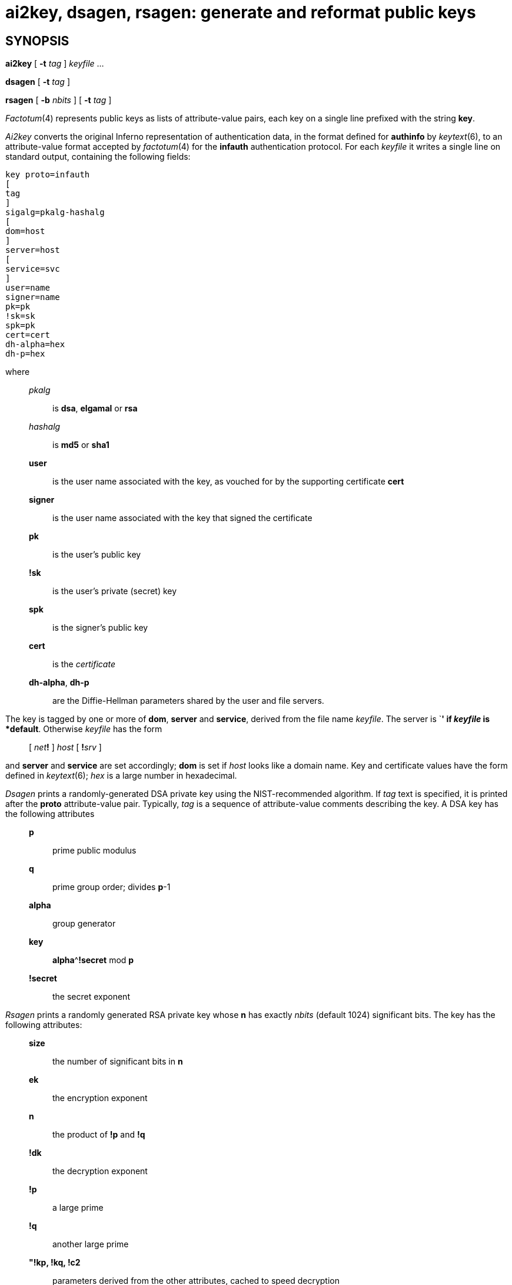 = ai2key, dsagen, rsagen: generate and reformat public keys

== SYNOPSIS

*ai2key* [ **-t**__ tag__ ] _keyfile_ ...

*dsagen* [ **-t**__ tag__ ]

*rsagen* [ **-b**__ nbits__ ] [ **-t**__ tag__ ]


_Factotum_(4) represents public keys as lists of attribute-value pairs,
each key on a single line prefixed with the string *key*.

_Ai2key_ converts the original Inferno representation of authentication
data, in the format defined for *authinfo* by _keytext_(6), to an
attribute-value format accepted by _factotum_(4) for the *infauth*
authentication protocol. For each _keyfile_ it writes a single line on
standard output, containing the following fields:

....
key proto=infauth
[
tag
]
sigalg=pkalg-hashalg
[
dom=host
]
server=host
[
service=svc
]
user=name
signer=name
pk=pk
!sk=sk
spk=pk
cert=cert
dh-alpha=hex
dh-p=hex
....

where

_________________________________________________________________________________________________
_pkalg_::
  is *dsa*, *elgamal* or *rsa*

_hashalg_::
  is *md5* or *sha1* +

*user*::
  is the user name associated with the key, as vouched for by the
  supporting certificate *cert* +

*signer*::
  is the user name associated with the key that signed the certificate +

*pk*::
  is the user's public key +

*!sk*::
  is the user's private (secret) key +

*spk*::
  is the signer's public key +

*cert*::
  is the _certificate_ +

*dh-alpha*, *dh-p*::
  are the Diffie-Hellman parameters shared by the user and file servers.
_________________________________________________________________________________________________

The key is tagged by one or more of *dom*, *server* and *service*,
derived from the file name _keyfile_. The server is `*****' if _keyfile_
is *default*. Otherwise _keyfile_ has the form

_______________________________________________
{empty}[ __net__**!** ] _host_ [ **!**__srv__ ]
_______________________________________________

and *server* and *service* are set accordingly; *dom* is set if _host_
looks like a domain name. Key and certificate values have the form
defined in _keytext_(6); _hex_ is a large number in hexadecimal.

_Dsagen_ prints a randomly-generated DSA private key using the
NIST-recommended algorithm. If _tag_ text is specified, it is printed
after the *proto* attribute-value pair. Typically, _tag_ is a sequence
of attribute-value comments describing the key. A DSA key has the
following attributes

__________________________________
*p*::
  prime public modulus

*q*::
  prime group order; divides *p*-1
*alpha*::
  group generator
*key*::
  **alpha**^*!secret* mod *p*
*!secret*::
  the secret exponent
__________________________________

_Rsagen_ prints a randomly generated RSA private key whose *n* has
exactly _nbits_ (default 1024) significant bits. The key has the
following attributes:

__________________________________________________________________________
*size*::
  the number of significant bits in *n*

*ek*::
  the encryption exponent
*n*::
  the product of *!p* and *!q*
*!dk*::
  the decryption exponent
*!p*::
  a large prime
*!q*::
  another large prime
*"!kp, !kq, !c2*::
  parameters derived from the other attributes, cached to speed
  decryption
__________________________________________________________________________

All the numbers in _dsagen_ and _rsagen_ output are in hexadecimal
except RSA's *size*, which is decimal. A public key omits the attributes
beginning with

A key may have other attributes as well, for example a *service*
attribute identifying how this key is typically used, but to these
utilities such attributes are merely comments. They can be provided in a
_tag_ argument.

== SOURCE

*/appl/cmd/auth/ai2key.b* +
*/appl/cmd/auth/dsagen.b* +
*/appl/cmd/auth/rsagen.b*

== SEE ALSO

_factotum_(4)
